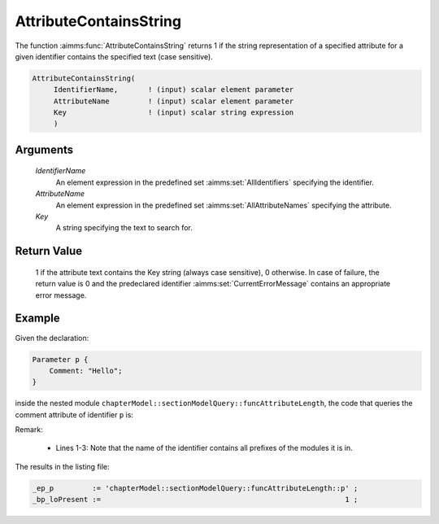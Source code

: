 .. aimms:function:: AttributeContainsString(IdentifierName, AttributeName, Key)

.. _AttributeContainsString:

AttributeContainsString
========================

The function :aimms:func:`AttributeContainsString` returns 1 if the string representation of a specified attribute for a
given identifier contains the specified text (case sensitive).

.. code-block:: aimms

    AttributeContainsString(
         IdentifierName,       ! (input) scalar element parameter
         AttributeName         ! (input) scalar element parameter
         Key                   ! (input) scalar string expression
         )

Arguments
---------

    *IdentifierName*
        An element expression in the predefined set :aimms:set:`AllIdentifiers` specifying the
        identifier.

    *AttributeName*
        An element expression in the predefined set :aimms:set:`AllAttributeNames` specifying the
        attribute.

    *Key*
        A string specifying the text to search for.

Return Value
------------

    1 if the attribute text contains the Key string (always case sensitive), 0 otherwise. In case of failure, the return value is 0 and the predeclared identifier
    :aimms:set:`CurrentErrorMessage` contains an appropriate error message.


Example
-------

Given the declaration:

.. code-block:: aimms

    Parameter p {
        Comment: "Hello";
    }

inside the nested module ``chapterModel::sectionModelQuery::funcAttributeLength``, 
the code that queries the comment attribute of identifier ``p`` is:

.. code-block:: aimms
    :linenos:
    :emphasize-lines: 4-7

	_ep_p := StringToElement(AllIdentifiers, 
		"chapterModel::sectionModelQuery::funcAttributeLength::p", 
		create: 0);
	_bp_loPresent := AttributeContainsString(
		IdentifierName :  _ep_p, 
		AttributeName  :  'comment', 
		Key            :  "lo") ;
	block where single_column_display := 1, listing_number_precision := 6 ;
		display { _ep_p, _bp_loPresent };
	endblock ;

Remark: 

    *   Lines 1-3: Note that the name of the identifier contains all prefixes of the modules it is in.
    
The results in the listing file:  

.. code-block:: aimms

    _ep_p         := 'chapterModel::sectionModelQuery::funcAttributeLength::p' ;
    _bp_loPresent :=                                                         1 ;
      
.. seealso::

    -   :aimms:func:`AttributeToString`.
	-   :aimms:func:`AttributeLength`.
    -	:aimms:func:`me::GetAttribute`.
